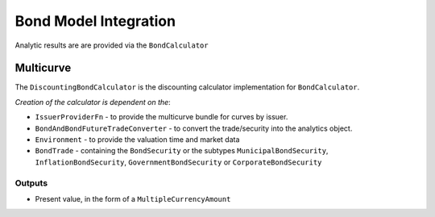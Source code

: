 ======================
Bond Model Integration
======================

Analytic results are are provided via the ``BondCalculator``

Multicurve
==========

The ``DiscountingBondCalculator`` is the discounting calculator implementation for ``BondCalculator``.

*Creation of the calculator is dependent on the*:

* ``IssuerProviderFn`` -  to provide the multicurve bundle for curves by issuer.
* ``BondAndBondFutureTradeConverter`` - to convert the trade/security into the analytics object.
* ``Environment`` - to provide the valuation time and market data
* ``BondTrade`` - containing the ``BondSecurity`` or the subtypes ``MunicipalBondSecurity``, ``InflationBondSecurity``, ``GovernmentBondSecurity`` or ``CorporateBondSecurity``

Outputs
-------

* Present value, in the form of a ``MultipleCurrencyAmount``
